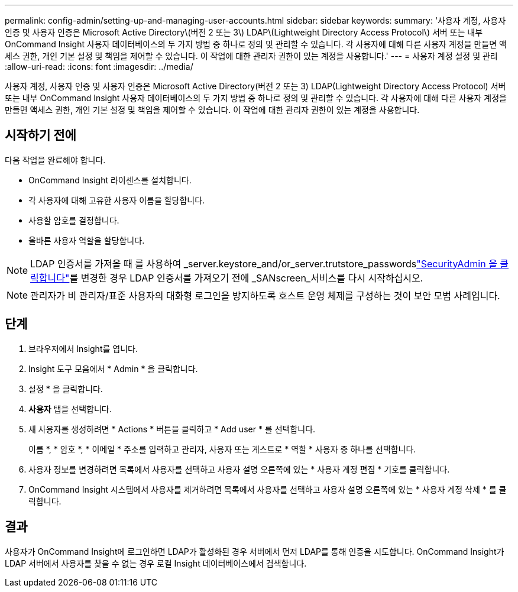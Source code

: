 ---
permalink: config-admin/setting-up-and-managing-user-accounts.html 
sidebar: sidebar 
keywords:  
summary: '사용자 계정, 사용자 인증 및 사용자 인증은 Microsoft Active Directory\(버전 2 또는 3\) LDAP\(Lightweight Directory Access Protocol\) 서버 또는 내부 OnCommand Insight 사용자 데이터베이스의 두 가지 방법 중 하나로 정의 및 관리할 수 있습니다. 각 사용자에 대해 다른 사용자 계정을 만들면 액세스 권한, 개인 기본 설정 및 책임을 제어할 수 있습니다. 이 작업에 대한 관리자 권한이 있는 계정을 사용합니다.' 
---
= 사용자 계정 설정 및 관리
:allow-uri-read: 
:icons: font
:imagesdir: ../media/


[role="lead"]
사용자 계정, 사용자 인증 및 사용자 인증은 Microsoft Active Directory(버전 2 또는 3) LDAP(Lightweight Directory Access Protocol) 서버 또는 내부 OnCommand Insight 사용자 데이터베이스의 두 가지 방법 중 하나로 정의 및 관리할 수 있습니다. 각 사용자에 대해 다른 사용자 계정을 만들면 액세스 권한, 개인 기본 설정 및 책임을 제어할 수 있습니다. 이 작업에 대한 관리자 권한이 있는 계정을 사용합니다.



== 시작하기 전에

다음 작업을 완료해야 합니다.

* OnCommand Insight 라이센스를 설치합니다.
* 각 사용자에 대해 고유한 사용자 이름을 할당합니다.
* 사용할 암호를 결정합니다.
* 올바른 사용자 역할을 할당합니다.



NOTE: LDAP 인증서를 가져올 때 를 사용하여 _server.keystore_and/or_server.trutstore_passwordslink:../config-admin/security-management.html["SecurityAdmin 을 클릭합니다"]를 변경한 경우 LDAP 인증서를 가져오기 전에 _SANscreen_서비스를 다시 시작하십시오.

[NOTE]
====
관리자가 비 관리자/표준 사용자의 대화형 로그인을 방지하도록 호스트 운영 체제를 구성하는 것이 보안 모범 사례입니다.

====


== 단계

. 브라우저에서 Insight를 엽니다.
. Insight 도구 모음에서 * Admin * 을 클릭합니다.
. 설정 * 을 클릭합니다.
. ** 사용자** 탭을 선택합니다.
. 새 사용자를 생성하려면 * Actions * 버튼을 클릭하고 * Add user * 를 선택합니다.
+
이름 *, * 암호 *, * 이메일 * 주소를 입력하고 관리자, 사용자 또는 게스트로 * 역할 * 사용자 중 하나를 선택합니다.

. 사용자 정보를 변경하려면 목록에서 사용자를 선택하고 사용자 설명 오른쪽에 있는 * 사용자 계정 편집 * 기호를 클릭합니다.
. OnCommand Insight 시스템에서 사용자를 제거하려면 목록에서 사용자를 선택하고 사용자 설명 오른쪽에 있는 * 사용자 계정 삭제 * 를 클릭합니다.




== 결과

사용자가 OnCommand Insight에 로그인하면 LDAP가 활성화된 경우 서버에서 먼저 LDAP를 통해 인증을 시도합니다. OnCommand Insight가 LDAP 서버에서 사용자를 찾을 수 없는 경우 로컬 Insight 데이터베이스에서 검색합니다.
